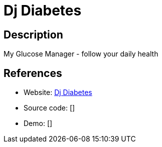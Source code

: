 = Dj Diabetes

:Name:          Dj Diabetes
:Language:      Dj Diabetes
:License:       BSD-3-Clause
:Topic:         Personal Dashboards
:Category:      
:Subcategory:   

// END-OF-HEADER. DO NOT MODIFY OR DELETE THIS LINE

== Description

My Glucose Manager - follow your daily health

== References

* Website: https://github.com/foxmask/dj-diabetes[Dj Diabetes]
* Source code: []
* Demo: []
